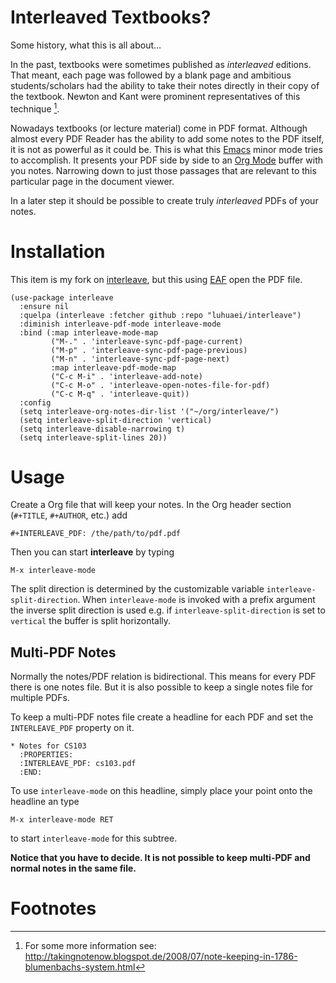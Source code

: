 * Interleaved Textbooks?

Some history, what this is all about...

In the past, textbooks were sometimes published as /interleaved/ editions. That meant, each page was followed
by a blank page and ambitious students/scholars had the ability to take their notes directly in their copy of
the textbook. Newton and Kant were prominent representatives of this technique [fn:blumbach].

Nowadays textbooks (or lecture material) come in PDF format. Although almost every PDF Reader has the ability
to add some notes to the PDF itself, it is not as powerful as it could be. This is what this [[https://www.gnu.org/software/emacs/][Emacs]] minor mode
tries to accomplish. It presents your PDF side by side to an [[http://orgmode.org][Org Mode]] buffer with you notes. Narrowing down to
just those passages that are relevant to this particular page in the document viewer.

In a later step it should be possible to create truly /interleaved/ PDFs of your notes.

* Installation
This item is my fork on [[https://github.com/rudolfochrist/interleave][interleave]], but this using [[https://github.com/manateelazycat/emacs-application-framework][EAF]] open the PDF file.

#+begin_src
(use-package interleave
  :ensure nil
  :quelpa (interleave :fetcher github :repo "luhuaei/interleave")
  :diminish interleave-pdf-mode interleave-mode
  :bind (:map interleave-mode-map
         ("M-." . 'interleave-sync-pdf-page-current)
         ("M-p" . 'interleave-sync-pdf-page-previous)
         ("M-n" . 'interleave-sync-pdf-page-next)
         :map interleave-pdf-mode-map
         ("C-c M-i" . 'interleave-add-note)
         ("C-c M-o" . 'interleave-open-notes-file-for-pdf)
         ("C-c M-q" . 'interleave-quit))
  :config
  (setq interleave-org-notes-dir-list '("~/org/interleave/")
  (setq interleave-split-direction 'vertical)
  (setq interleave-disable-narrowing t)
  (setq interleave-split-lines 20))
#+end_src

* Usage
Create a Org file that will keep your notes. In the Org header section (=#+TITLE=, =#+AUTHOR=, etc.) add

#+BEGIN_SRC
#+INTERLEAVE_PDF: /the/path/to/pdf.pdf
#+END_SRC

Then you can start *interleave* by typing

#+BEGIN_SRC
M-x interleave-mode
#+END_SRC

The split direction is determined by the customizable variable =interleave-split-direction=. When
=interleave-mode= is invoked with a prefix argument the inverse split direction is used e.g. if
=interleave-split-direction= is set to =vertical= the buffer is split horizontally.

** Multi-PDF Notes

Normally the notes/PDF relation is bidirectional. This means for every PDF there is one notes file. But it is
also possible to keep a single notes file for multiple PDFs.

To keep a multi-PDF notes file create a headline for each PDF and set the =INTERLEAVE_PDF= property on it.

: * Notes for CS103
:   :PROPERTIES:
:   :INTERLEAVE_PDF: cs103.pdf
:   :END:

To use =interleave-mode= on this headline, simply place your point onto the headline an type

: M-x interleave-mode RET

to start =interleave-mode= for this subtree.

*Notice that you have to decide. It is not possible to keep multi-PDF and normal notes in the same file.*

* Footnotes
[fn:blumbach] For some more information see: [[http://takingnotenow.blogspot.de/2008/07/note-keeping-in-1786-blumenbachs-system.html]]
